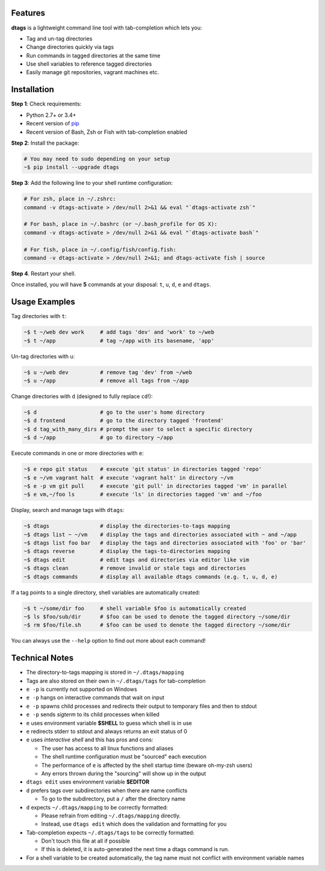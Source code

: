 Features
========

**dtags** is a lightweight command line tool with tab-completion which lets you:

-  Tag and un-tag directories
-  Change directories quickly via tags
-  Run commands in tagged directories at the same time
-  Use shell variables to reference tagged directories
-  Easily manage git repositories, vagrant machines etc.


Installation
============

**Step 1**: Check requirements:

-  Python 2.7+ or 3.4+
-  Recent version of `pip <https://pip.pypa.io>`__
-  Recent version of Bash, Zsh or Fish with tab-completion enabled

**Step 2**: Install the package:

.. code:: bash

    # You may need to sudo depending on your setup
    ~$ pip install --upgrade dtags

**Step 3**: Add the following line to your shell runtime configuration:

.. code:: bash

    # For zsh, place in ~/.zshrc:
    command -v dtags-activate > /dev/null 2>&1 && eval "`dtags-activate zsh`"

    # For bash, place in ~/.bashrc (or ~/.bash_profile for OS X):
    command -v dtags-activate > /dev/null 2>&1 && eval "`dtags-activate bash`"

    # For fish, place in ~/.config/fish/config.fish:
    command -v dtags-activate > /dev/null 2>&1; and dtags-activate fish | source

**Step 4**. Restart your shell.

Once installed, you will have **5** commands at your disposal: 
``t``, ``u``, ``d``, ``e`` and ``dtags``.


Usage Examples
==============

Tag directories with ``t``:

.. code:: bash

    ~$ t ~/web dev work     # add tags 'dev' and 'work' to ~/web
    ~$ t ~/app              # tag ~/app with its basename, 'app'

Un-tag directories with ``u``:

.. code:: bash

    ~$ u ~/web dev          # remove tag 'dev' from ~/web
    ~$ u ~/app              # remove all tags from ~/app

Change directories with ``d`` (designed to fully replace ``cd``!):

.. code:: bash

    ~$ d                    # go to the user's home directory 
    ~$ d frontend           # go to the directory tagged 'frontend'
    ~$ d tag_with_many_dirs # prompt the user to select a specific directory         
    ~$ d ~/app              # go to directory ~/app

Execute commands in one or more directories with ``e``:

.. code:: bash

    ~$ e repo git status    # execute 'git status' in directories tagged 'repo'
    ~$ e ~/vm vagrant halt  # execute 'vagrant halt' in directory ~/vm
    ~$ e -p vm git pull     # execute 'git pull' in directories tagged 'vm' in parallel
    ~$ e vm,~/foo ls        # execute 'ls' in directories tagged 'vm' and ~/foo

Display, search and manage tags with ``dtags``:

.. code:: bash

    ~$ dtags                # display the directories-to-tags mapping
    ~$ dtags list ~ ~/vm    # display the tags and directories associated with ~ and ~/app
    ~$ dtags list foo bar   # display the tags and directories associated with 'foo' or 'bar'
    ~$ dtags reverse        # display the tags-to-directories mapping
    ~$ dtags edit           # edit tags and directories via editor like vim
    ~$ dtags clean          # remove invalid or stale tags and directories
    ~$ dtags commands       # display all available dtags commands (e.g. t, u, d, e)


If a tag points to a single directory, shell variables are automatically created:

.. code:: bash

    ~$ t ~/some/dir foo     # shell variable $foo is automatically created
    ~$ ls $foo/sub/dir      # $foo can be used to denote the tagged directory ~/some/dir
    ~$ rm $foo/file.sh      # $foo can be used to denote the tagged directory ~/some/dir

You can always use the ``--help`` option to find out more about each command!


Technical Notes
===============

-  The directory-to-tags mapping is stored in ``~/.dtags/mapping``
-  Tags are also stored on their own in ``~/.dtags/tags`` for tab-completion
-  ``e -p`` is currently not supported on Windows
-  ``e -p`` hangs on interactive commands that wait on input
-  ``e -p`` spawns child processes and redirects their output to
   temporary files and then to stdout
-  ``e -p`` sends *sigterm* to its child processes when killed
-  ``e`` uses environment variable **$SHELL** to guess which shell is in use
-  ``e`` redirects stderr to stdout and always returns an exit status of 0
-  ``e`` uses *interactive shell* and this has pros and cons:

   -  The user has access to all linux functions and aliases
   -  The shell runtime configuration must be "sourced" each execution
   -  The performance of ``e`` is affected by the shell startup time
      (beware oh-my-zsh users)
   -  Any errors thrown during the "sourcing" will show up in the output

-  ``dtags edit`` uses environment variable **$EDITOR**
-  ``d`` prefers tags over subdirectories when there are name conflicts

   -  To go to the subdirectory, put a ``/`` after the directory name
   
-  ``d`` expects ``~/.dtags/mapping`` to be correctly formatted:

   -  Please refrain from editing ``~/.dtags/mapping`` directly.
   -  Instead, use ``dtags edit`` which does the validation and
      formatting for you

-  Tab-completion expects ``~/.dtags/tags`` to be correctly formatted:

   -  Don't touch this file at all if possible
   -  If this is deleted, it is auto-generated the next time a dtags
      command is run.
-  For a shell variable to be created automatically, the tag name must
   not conflict with environment variable names 

